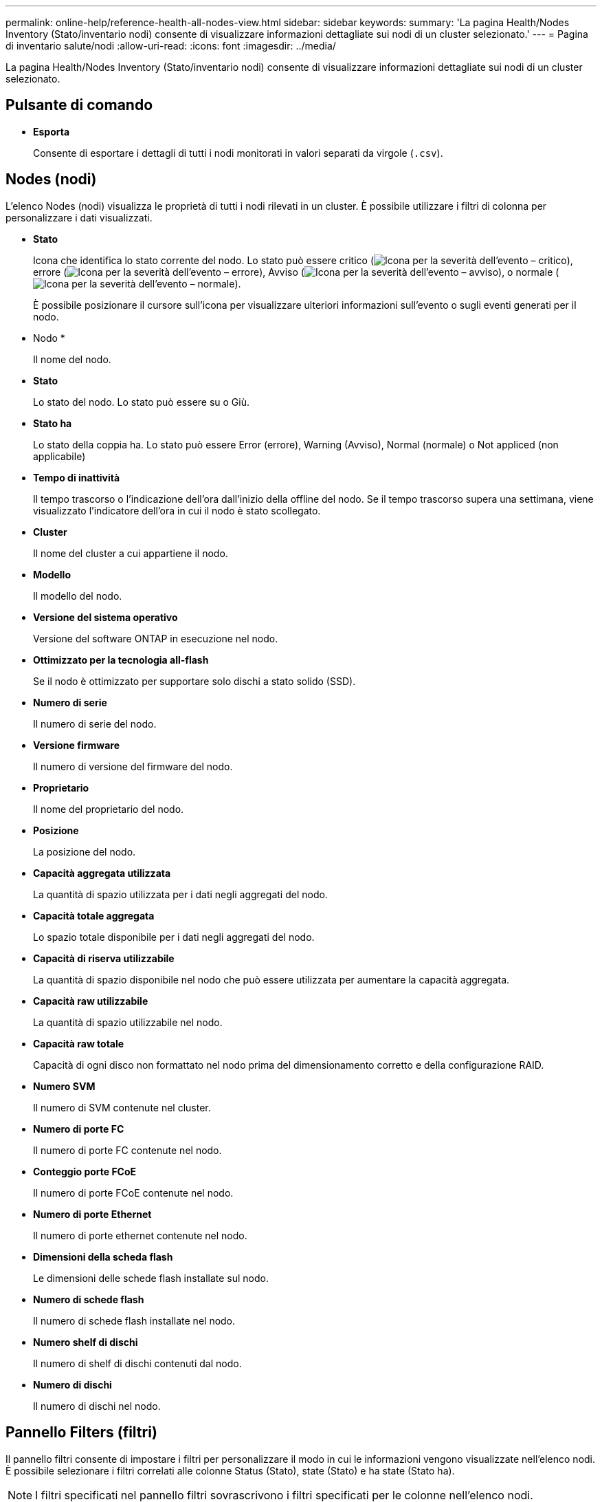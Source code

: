 ---
permalink: online-help/reference-health-all-nodes-view.html 
sidebar: sidebar 
keywords:  
summary: 'La pagina Health/Nodes Inventory (Stato/inventario nodi) consente di visualizzare informazioni dettagliate sui nodi di un cluster selezionato.' 
---
= Pagina di inventario salute/nodi
:allow-uri-read: 
:icons: font
:imagesdir: ../media/


[role="lead"]
La pagina Health/Nodes Inventory (Stato/inventario nodi) consente di visualizzare informazioni dettagliate sui nodi di un cluster selezionato.



== Pulsante di comando

* *Esporta*
+
Consente di esportare i dettagli di tutti i nodi monitorati in valori separati da virgole (`.csv`).





== Nodes (nodi)

L'elenco Nodes (nodi) visualizza le proprietà di tutti i nodi rilevati in un cluster. È possibile utilizzare i filtri di colonna per personalizzare i dati visualizzati.

* *Stato*
+
Icona che identifica lo stato corrente del nodo. Lo stato può essere critico (image:../media/sev-critical-um60.png["Icona per la severità dell'evento – critico"]), errore (image:../media/sev-error-um60.png["Icona per la severità dell'evento – errore"]), Avviso (image:../media/sev-warning-um60.png["Icona per la severità dell'evento – avviso"]), o normale (image:../media/sev-normal-um60.png["Icona per la severità dell'evento – normale"]).

+
È possibile posizionare il cursore sull'icona per visualizzare ulteriori informazioni sull'evento o sugli eventi generati per il nodo.

* Nodo *
+
Il nome del nodo.

* *Stato*
+
Lo stato del nodo. Lo stato può essere su o Giù.

* *Stato ha*
+
Lo stato della coppia ha. Lo stato può essere Error (errore), Warning (Avviso), Normal (normale) o Not appliced (non applicabile)

* *Tempo di inattività*
+
Il tempo trascorso o l'indicazione dell'ora dall'inizio della offline del nodo. Se il tempo trascorso supera una settimana, viene visualizzato l'indicatore dell'ora in cui il nodo è stato scollegato.

* *Cluster*
+
Il nome del cluster a cui appartiene il nodo.

* *Modello*
+
Il modello del nodo.

* *Versione del sistema operativo*
+
Versione del software ONTAP in esecuzione nel nodo.

* *Ottimizzato per la tecnologia all-flash*
+
Se il nodo è ottimizzato per supportare solo dischi a stato solido (SSD).

* *Numero di serie*
+
Il numero di serie del nodo.

* *Versione firmware*
+
Il numero di versione del firmware del nodo.

* *Proprietario*
+
Il nome del proprietario del nodo.

* *Posizione*
+
La posizione del nodo.

* *Capacità aggregata utilizzata*
+
La quantità di spazio utilizzata per i dati negli aggregati del nodo.

* *Capacità totale aggregata*
+
Lo spazio totale disponibile per i dati negli aggregati del nodo.

* *Capacità di riserva utilizzabile*
+
La quantità di spazio disponibile nel nodo che può essere utilizzata per aumentare la capacità aggregata.

* *Capacità raw utilizzabile*
+
La quantità di spazio utilizzabile nel nodo.

* *Capacità raw totale*
+
Capacità di ogni disco non formattato nel nodo prima del dimensionamento corretto e della configurazione RAID.

* *Numero SVM*
+
Il numero di SVM contenute nel cluster.

* *Numero di porte FC*
+
Il numero di porte FC contenute nel nodo.

* *Conteggio porte FCoE*
+
Il numero di porte FCoE contenute nel nodo.

* *Numero di porte Ethernet*
+
Il numero di porte ethernet contenute nel nodo.

* *Dimensioni della scheda flash*
+
Le dimensioni delle schede flash installate sul nodo.

* *Numero di schede flash*
+
Il numero di schede flash installate nel nodo.

* *Numero shelf di dischi*
+
Il numero di shelf di dischi contenuti dal nodo.

* *Numero di dischi*
+
Il numero di dischi nel nodo.





== Pannello Filters (filtri)

Il pannello filtri consente di impostare i filtri per personalizzare il modo in cui le informazioni vengono visualizzate nell'elenco nodi. È possibile selezionare i filtri correlati alle colonne Status (Stato), state (Stato) e ha state (Stato ha).

[NOTE]
====
I filtri specificati nel pannello filtri sovrascrivono i filtri specificati per le colonne nell'elenco nodi.

====